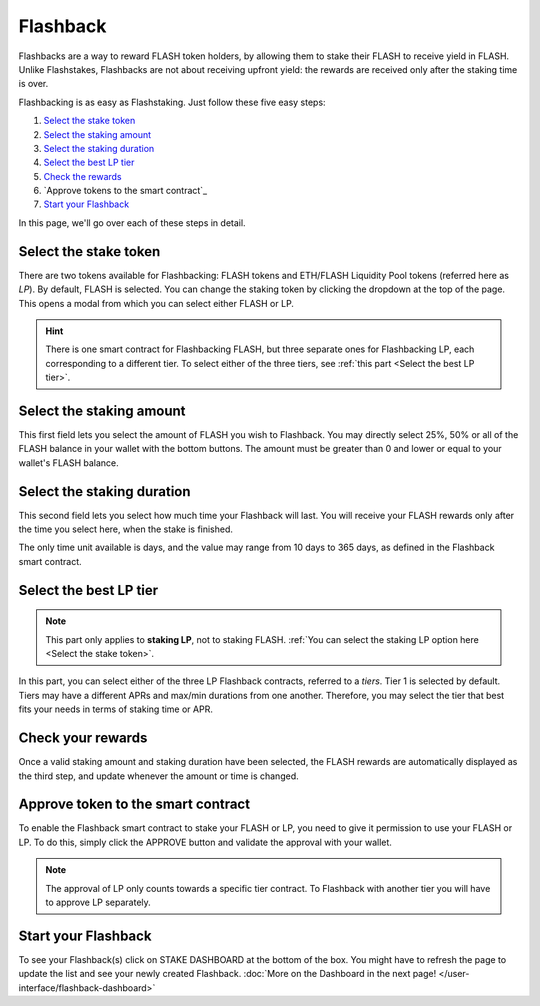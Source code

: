 Flashback
-------------

Flashbacks are a way to reward FLASH token holders,
by allowing them to stake their FLASH to receive yield in FLASH. Unlike Flashstakes,
Flashbacks are not about receiving upfront yield: the rewards are received only after the staking time is over.

Flashbacking is as easy as Flashstaking. Just follow these five easy steps:

#. `Select the stake token`_
#. `Select the staking amount`_
#. `Select the staking duration`_
#. `Select the best LP tier`_
#. `Check the rewards`_
#. `Approve tokens to the smart contract`_
#. `Start your Flashback`_


In this page, we'll go over each of these steps in detail.

.. _Select the stake token:

Select the stake token
~~~~~~~~~~~~~~~~~~~~~~~~~~~

.. image:: /images/flashback/selectModal.png
    :alt: Select token modal
    :align: center

There are two tokens available for Flashbacking: FLASH tokens and ETH/FLASH Liquidity Pool tokens (referred here as *LP*).
By default, FLASH is selected. You can change the staking token by clicking the dropdown at the top of the page.
This opens a modal from which you can select either FLASH or LP.

.. hint::
    There is one smart contract for Flashbacking FLASH, but three separate ones for Flashbacking LP,
    each corresponding to a different tier.
    To select either of the three tiers, see :ref:`this part <Select the best LP tier>`.

.. _Select the staking amount:

Select the staking amount
~~~~~~~~~~~~~~~~~~~~~~~~~~~

.. image:: /images/flashback/amount.png
    :alt: Amount field
    :align: center

This first field lets you select the amount of FLASH you wish to Flashback.
You may directly select 25%, 50% or all of the FLASH balance in your wallet with the bottom buttons.
The amount must be greater than 0 and lower or equal to your wallet's FLASH balance.

.. _Select the staking duration:

Select the staking duration
~~~~~~~~~~~~~~~~~~~~~~~~~~~

.. image:: /images/flashback/duration.png
    :alt: Duration field
    :align: center

This second field lets you select how much time your Flashback will last.
You will receive your FLASH rewards only after the time you select here, when the stake is finished.

The only time unit available is days, and the value may range from 10 days to 365 days,
as defined in the Flashback smart contract.

.. _Select the best LP tier:

Select the best LP tier
~~~~~~~~~~~~~~~~~~~~~~~~~~

.. note::
    This part only applies to **staking LP**, not to staking FLASH.
    :ref:`You can select the staking LP option here <Select the stake token>`.

.. image:: /images/flashback/tier.png
    :alt: LP tier selection
    :align: center

In this part, you can select either of the three LP Flashback contracts, referred to a *tiers*.
Tier 1 is selected by default.
Tiers may have a different APRs and max/min durations from one another.
Therefore, you may select the tier that best fits your needs in terms of staking time or APR.

.. _Check the rewards:

Check your rewards
~~~~~~~~~~~~~~~~~~~~~~~~~~~

Once a valid staking amount and staking duration have been selected,
the FLASH rewards are automatically displayed as the third step, and update whenever the amount or time is changed.

.. image:: /images/flashback/rewards.png
    :alt: Rewards field
    :align: center

.. _Approve token to the smart contract:

Approve token to the smart contract
~~~~~~~~~~~~~~~~~~~~~~~~~~~

To enable the Flashback smart contract to stake your FLASH or LP, you need to give it permission to use your FLASH or LP.
To do this, simply click the APPROVE button and validate the approval with your wallet.

.. note::
    The approval of LP only counts towards a specific tier contract.
    To Flashback with another tier you will have to approve LP separately.

.. _Start your Flashback:

Start your Flashback
~~~~~~~~~~~~~~~~~~~~~~~~~~~

To see your Flashback(s) click on STAKE DASHBOARD at the bottom of the box.
You might have to refresh the page to update the list and see your newly created Flashback.
:doc:`More on the Dashboard in the next page! </user-interface/flashback-dashboard>`
